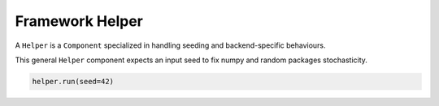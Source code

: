 .. _helper:

Framework Helper
*************************************

A ``Helper`` is a ``Component`` specialized in handling seeding and backend-specific behaviours.

This general ``Helper`` component expects an input seed to fix numpy and random packages stochasticity.

.. code-block:: python

    helper.run(seed=42)
